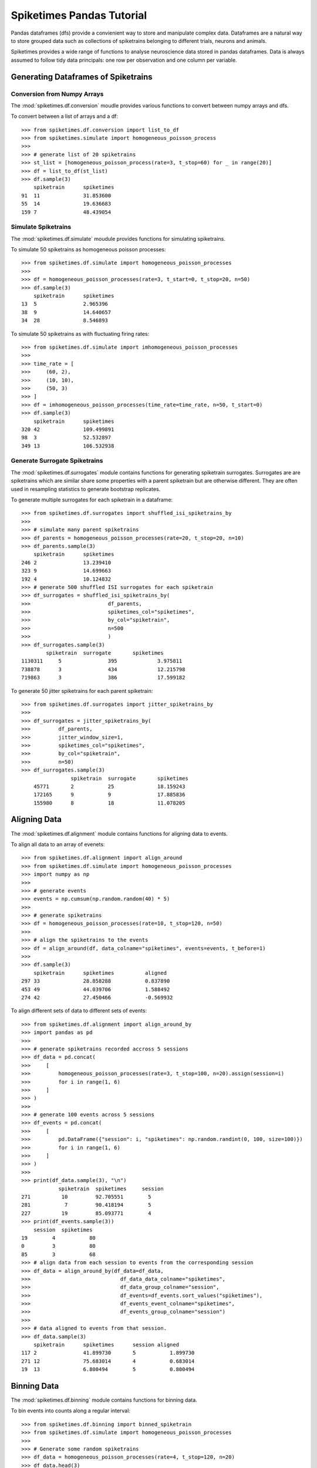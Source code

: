 ==============================
Spiketimes Pandas Tutorial
==============================

Pandas dataframes (dfs) provide a convienient way to store and manipulate complex data. Dataframes are a natural way to store grouped data such as collections of spiketrains belonging to different trials, neurons and animals. 

Spiketimes provides a wide range of functions to analyse neuroscience data stored in pandas dataframes. Data is always assumed to follow tidy data principals: one row per observation and one column per variable.

Generating Dataframes of Spiketrains
=======================================

Conversion from Numpy Arrays 
~~~~~~~~~~~~~~~~~~~~~~~~~~~~~~~

The :mod:`spiketimes.df.conversion` moudle provides various functions to convert between numpy arrays and dfs.

To convert between a list of arrays and a df:

::

    >>> from spiketimes.df.conversion import list_to_df
    >>> from spiketimes.simulate import homogeneous_poisson_process
    >>> 
    >>> # generate list of 20 spiketrains
    >>> st_list = [homogeneous_poisson_process(rate=3, t_stop=60) for _ in range(20)]
    >>> df = list_to_df(st_list)
    >>> df.sample(3)
        spiketrain	spiketimes
    91	11	        31.853600
    55	14	        19.636683
    159	7	        48.439054


Simulate Spiketrains
~~~~~~~~~~~~~~~~~~~~~~~~

The :mod:`spiketimes.df.simulate` moudule provides functions for simulating spiketrains.

To simulate 50 spiketrains as homogeneous poisson processes:

::

    >>> from spiketimes.df.simulate import homogeneous_poisson_processes 
    >>> 
    >>> df = homogeneous_poisson_processes(rate=3, t_start=0, t_stop=20, n=50)
    >>> df.sample(3)
        spiketrain	spiketimes
    13	5	        2.965396
    38	9	        14.640657
    34	28	        8.546893


To simulate 50 spiketrains as with fluctuating firing rates:

::

    >>> from spiketimes.df.simulate import imhomogeneous_poisson_processes
    >>> 
    >>> time_rate = [
    >>>     (60, 2),
    >>>     (10, 10),
    >>>     (50, 3)
    >>> ]
    >>> df = imhomogeneous_poisson_processes(time_rate=time_rate, n=50, t_start=0)
    >>> df.sample(3)
    	spiketrain	spiketimes
    320	42	        109.499891
    98	3	        52.532897
    349	13	        106.532938


Generate Surrogate Spiketrains
~~~~~~~~~~~~~~~~~~~~~~~~~~~~~~~~~~~~

The :mod:`spiketimes.df.surrogates` module contains functions for generating spiketrain surrogates. Surrogates are are spiketrains which are similar share some properties with a parent spiketrain but are otherwise different. They are often used in resampling statistics to generate bootstrap replicates.


To generate multiple surrogates for each spiketrain in a dataframe:

::

    >>> from spiketimes.df.surrogates import shuffled_isi_spiketrains_by
    >>>
    >>> # simulate many parent spiketrains
    >>> df_parents = homogeneous_poisson_processes(rate=20, t_stop=20, n=10)
    >>> df_parents.sample(3)
        spiketrain	spiketimes
    246	2	        13.239410
    323	9	        14.699663
    192	4	        10.124832
    >>> # generate 500 shuffled ISI surrogates for each spiketrain
    >>> df_surrogates = shuffled_isi_spiketrains_by(
    >>>                         df_parents,
    >>>                         spiketimes_col="spiketimes",
    >>>                         by_col="spiketrain",
    >>>                         n=500
    >>>                         )
    >>> df_surrogates.sample(3)
            spiketrain	surrogate	spiketimes
    1130311	5       	395	        3.975811
    738878	3	        434	        12.215798
    719863	3	        386	        17.599182


To generate 50 jitter spiketrains for each parent spiketrain:

::

    >>> from spiketimes.df.surrogates import jitter_spiketrains_by
    >>> 
    >>> df_surrogates = jitter_spiketrains_by(
    >>>         df_parents, 
    >>>         jitter_window_size=1, 
    >>>         spiketimes_col="spiketimes", 
    >>>         by_col="spiketrain", 
    >>>         n=50)
    >>> df_surrogates.sample(3)
    	            spiketrain	surrogate	spiketimes
        45771	    2	        25	        18.159243
        172165	    9	        9	        17.885836
        155980	    8	        18	        11.078205


Aligning Data
=================

The :mod:`spiketimes.df.alignment` module contains functions for aligning data to events.

To align all data to an array of evenets:

::

    >>> from spiketimes.df.alignment import align_around
    >>> from spiketimes.df.simulate import homogeneous_poisson_processes
    >>> import numpy as np 
    >>> 
    >>> # generate events
    >>> events = np.cumsum(np.random.random(40) * 5)
    >>> 
    >>> # generate spiketrains
    >>> df = homogeneous_poisson_processes(rate=10, t_stop=120, n=50)
    >>> 
    >>> # align the spiketrains to the events
    >>> df = align_around(df, data_colname="spiketimes", events=events, t_before=1)
    >>> 
    >>> df.sample(3)
        spiketrain	spiketimes	    aligned
    297	33	        28.858288	    0.837890
    453	49	        44.039706	    1.588492
    274	42	        27.450466	    -0.569932

To align different sets of data to different sets of events:

::

    >>> from spiketimes.df.alignment import align_around_by
    >>> import pandas as pd
    >>> 
    >>> # generate spiketrains recorded accross 5 sessions
    >>> df_data = pd.concat(
    >>>     [
    >>>         homogeneous_poisson_processes(rate=3, t_stop=100, n=20).assign(session=i)
    >>>         for i in range(1, 6)
    >>>     ]
    >>> )
    >>> 
    >>> # generate 100 events across 5 sessions
    >>> df_events = pd.concat(
    >>>     [
    >>>         pd.DataFrame({"session": i, "spiketimes": np.random.randint(0, 100, size=100)})
    >>>         for i in range(1, 6)
    >>>     ]
    >>> )
    >>> 
    >>> print(df_data.sample(3), "\n")
                spiketrain  spiketimes     session
    271          10         92.705551        5
    281           7         90.418194        5
    227          19         85.093771        4 
    >>> print(df_events.sample(3))
        session  spiketimes
    19        4           80
    0         3           80
    85        3           68
    >>> # align data from each session to events from the corresponding session
    >>> df_data = align_around_by(df_data=df_data, 
    >>>                             df_data_data_colname="spiketimes", 
    >>>                             df_data_group_colname="session",
    >>>                             df_events=df_events.sort_values("spiketimes"),
    >>>                             df_events_event_colname="spiketimes",
    >>>                             df_events_group_colname="session")
    >>> 
    >>> # data aligned to events from that session.
    >>> df_data.sample(3)
        spiketrain	spiketimes	session	aligned
    117	2	        41.899730	5	    1.899730
    271	12	        75.683014	4	    0.683014
    19	13	        6.800494	5	    0.800494


Binning Data
================

The :mod:`spiketimes.df.binning` module contains functions for binning data.

To bin events into counts along a regular interval:

::

    >>> from spiketimes.df.binning import binned_spiketrain
    >>> from spiketimes.df.simulate import homogeneous_poisson_processes
    >>> 
    >>> # Generate some random spiketrains
    >>> df_data = homogeneous_poisson_processes(rate=4, t_stop=120, n=20)
    >>> df_data.head(3)
        spiketrain	spiketimes
    0	0	0.509930
    1	0	0.643373
    2	0	0.751396
    >>> # Count the number of spikes occuring every 0.5 seconds (2Hz sampling rate) per neuron
    >>> df_binned = binned_spiketrain(
    >>>     df=df_data, spiketimes_col="spiketimes", by_col="spiketrain", fs=2, t_start=0
    >>> )
    >>> df_binned.tail(3)
            spiketrain	time	spike_count
    4777	19	        118.0	3
    4778	19	        118.5	4
    4779	19	        119.0	2


To get event counts at user-specified bins per spiketrain.

::

    >>> from spiketimes.df.binning import binned_spiketrain_bins_provided
    >>> import numpy as np 
    >>> 
    >>> # specify bins
    >>> bins = np.arange(0.5, 110, 5)
    >>> 
    >>> # get counts of events in each bin by spiketrain 
    >>> binned = binned_spiketrain_bins_provided(df_data, bins=bins)
    >>> binned.head()
            spiketrain	bin	        counts
    0	    0	        0.50	    17
    1	    0	        5.50	    19
    2	    0	        10.5    	14
    3	    0	        15.5    	19
    4	    0	        20.5    	15

To get the closest event to each spiketrain (useful for assigning each spike to a trial):

::

    >>> from spiketimes.df.binning import which_bin
    >>> 
    >>> # get bin value and idx for corresponding bin for each event
    >>> binned = which_bin(df=df_data, bin_edges=bins)
    >>> binned.head()
            spiketrain	bin_idx	bin_values	spiketimes
    0	    0	        NaN	    NaN	        0.204892
    1	    0	        NaN	    NaN	        0.243031
    2	    0	        NaN	    NaN	        0.343491
    3	    0	        0.0	    0.5	        1.166362
    4	    0	        0.0	    0.5	        1.172659

To get spike counts following events:

::

    >>> from spiketimes.df.binning import spike_count_around_event
    >>> 
    >>> # generate 5 spiketrains
    >>> df_data = homogeneous_poisson_processes(rate=2, t_stop=120, n=5)
    >>> # generate some events
    >>> events = np.arange(5, 120, 5)
    >>> 
    >>> # get spike counts 0.5 seconds after each event per spiketrain 
    >>> df_counts = spike_count_around_event(df=df_data, events=events, binsize=0.5, spiketimes_col="spiketimes")
    >>> df_counts.head(4)

        spiketrain	event	counts
    0	0	        05	    1
    1	0	        10	    0
    2	0	        15	    0
    3	0	        20	    4

To get spike counts following events where different spiketrains have different sets of events. For example different event times and spiketrains from different sessions.

::

    >>> from spiketimes.df.binning import spike_count_around_event_by
    >>> import pandas as pd
    >>> 
    >>> # generate spiketrains recorded accross 5 sessions
    >>> df_data = pd.concat(
    >>>     [
    >>>         homogeneous_poisson_processes(rate=3, t_stop=100, n=20).assign(session=i)
    >>>         for i in range(1, 6)
    >>>     ]
    >>> )
    >>> df_data.head(3)
        spiketrain	spiketimes	session
    0	0	        0.048724	1
    1	0	        0.821620	1
    2	0	        1.283268    1
    >>> # generate events at slightly differnt times across 5 sessions
    >>> df_events = pd.concat(
    >>>     [
    >>>         pd.DataFrame({"session": i, "spiketimes": np.arange(2, 100, 3) + np.random.random() * i})
    >>>         for i in range(1, 6)
    >>>     ]
    >>> )
    >>> df_events.tail(3)
        session	    spiketimes
    30	5	        96.450331
    31	5	        99.450331
    32	5	        102.450331
    >>> # get spikecount 0.2s following each event per spiketrain recorded in that session
    >>> df_counts = spike_count_around_event_by(df_data=df_data, 
    >>>                             binsize=0.2, 
    >>>                             df_data_data_colname="spiketimes",
    >>>                             df_data_group_colname="session",
    >>>                             df_data_spiketrain_colname="spiketrain",
    >>>                             df_events=df_events,
    >>>                             df_events_event_colname="spiketimes",
    >>>                             df_events_group_colname="session")
    >>> df_counts.head(4)
        spiketrain	event	    counts	session
    0	0	        2.972297	0	    1
    1	0	        5.972297	0	    1
    2	0	        8.972297	0	    1
    3	0	        11.972297	1	    1


Statistics
================

The :mod:`spiketimes.df.statistics` module contains functions for calculating statistics on groups of spiketrains.

To calculate the mean firing rate of each spiketrain in a DataFrame:

::

    >>> from spiketimes.df.statistics import mean_firing_rate_by
    >>> from spiketimes.df.simulate import homogeneous_poisson_processes
    >>> 
    >>> df_spikes = homogeneous_poisson_processes(rate=5, t_stop=120, n=5)
    >>> df_mfr = mean_firing_rate_by(df=df_spikes, t_start=0, t_stop=120)
    >>> df_mfr.head(3)
        spiketrain	mean_firing_rate
    0	0	        5.166667
    1	1	        5.316667
    2	2	        4.758333

To calculate mean firing rate excluding periods of silence:

::

    >>> from spiketimes.df.statistics import mean_firing_rate_ifr_by
    >>> from spiketimes.df.simulate import imhomogeneous_poisson_processes
    >>> 
    >>> # generate 20 spiketrains with a firing rate of 10 Hz 120 second silent period
    >>> time_rate = [
    >>>     (120, 10),
    >>>     (320, 0.2),
    >>>     (120, 10)
    >>> ]
    >>> df_spikes2 = imhomogeneous_poisson_processes(time_rate=time_rate, n=20)
    >>> 
    >>> # calculate mean firing rate by spiketrain excluding silent periods
    >>> df_mfr2 = mean_firing_rate_ifr_by(df=df_spikes2, 
    >>>                                   fs=1, 
    >>>                                   exclude_below=0.5, 
    >>>                                   t_start=0)
    >>> df_mfr2.head(3)
    	spiketrain	mean_firing_rate_ifr
    0	0	        9.631736
    1	1	        9.669442
    2	2	        9.486311

To estimate "instantaneous" firing rate at a regular interval:

::

    >>> from spiketimes.df.statistics import ifr_by
    >>> from spiketimes.df.simulate import homogeneous_poisson_processes
    >>> 
    >>> # simulate 40 spiketrains with a 10Hz firing rate
    >>> df_spikes = homogeneous_poisson_processes(rate=10, t_stop=120, n=40)
    >>> 
    >>> # estimate the firing rate of each neuron twice every second from 0 to 120 seconds
    >>> df_ifr = ifr_by(df=df_spikes, 
    >>>                 fs=2, 
    >>>                 t_start=0,
    >>>                 t_stop=120)
    >>> df_ifr.head(3)
        spiketrain	time	ifr
    0	0	        0.0	    10.579114
    1	0	        0.5	    10.578063
    2	0	        1.0	    10.575974


To calculate the coefficient of variation of inter-spike-intervals for each spiketrain in a dataframe:

::

    >>> from spiketimes.df.statistics import cv_isi_by
    >>> from spiketimes.df.simulate import homogeneous_poisson_processes
    >>> 
    >>> df_spikes = homogeneous_poisson_processes(rate=5, t_stop=120, n=5)
    >>> df_cv = cv_isi_by(df_spikes)
    >>> df_cv.head(3)
	    spiketrain	cv_isi
    0	0	        0.964865
    1	1	        0.971645
    2	2	        1.010274


Correlating Spiketrains
==================================

The :mod:`spiketimes.df.correlate` module contains functions for correlaing spiketrains.

To calculate the autocorrelation histogram for each spiketrain in a DataFrame:

::

    >>> from spiketimes.df.simulate import homogeneous_poisson_processes
    >>> from spiketimes.df.correlate import auto_corr
    >>> 
    >>> df_spikes = homogeneous_poisson_processes(rate=3, t_stop=1200, n=10)
    >>> df_auto = auto_corr(df=df_spikes, 
    >>>              num_lags=50,
    >>>              spiketrain_col="spiketrain", 
    >>>              spiketimes_col="spiketimes")
    >>> df_auto.head(3)
	    spiketrain	time_bin	autocorrelation
    0	0	        -0.50	    119
    1	0	        -0.49	    108
    2	0	        -0.48	    92

To the cross correlation histogram between each spiketrain in a DataFrame:

::

    >>> from spiketimes.df.correlate import cross_corr
    >>> 
    >>> df_cc = cross_corr(df_spikes, 
    >>>                    binsize=0.1, 
    >>>                    num_lags=50)
    >>> df_cc.head(3)
        spiketrain_1	spiketrain_2	time_bin	crosscorrelation
    0	0	            1	            -5.0	    995
    1	0	            1	            -4.9	    999
    2	0	            1	            -4.8	    1068

To calculate spike count correlations between all pairs of neurons in a DataFrame:

::

    >>> from spiketimes.df.correlate import spike_count_correlation
    >>> 
    >>> df1 = spike_count_correlation(df_spikes, binsize=0.1)
    >>> df2 = spike_count_correlation(df_spikes, binsize=0.1, use_multiprocessing=True)
    >>> df1.head()
        spiketrain_1	spiketrain_2	R_spike_count
    0	0	            1	            -0.009033
    1	0	            2	            -0.009751
    2	0	            3	            0.015005
    3	0	            4	            0.000109
    4	0	            5	            -0.013520

To test significance of correlations:

::

    >>> from spiketimes.df.correlate import spike_count_correlation_test
    >>> 
    >>> df1 = spike_count_correlation_test(df, binsize=0.01, use_multiprocessing=True, max_cores=10, adjust_p=True)
    >>> df1.head()
        spiketrain_1	spiketrain_2	R_spike_count	p
    0	0	            1	            -0.003057	    2.0
    1	0	            2	            -0.001368	    2.0
    2	0	            3	            0.001874	    2.0
